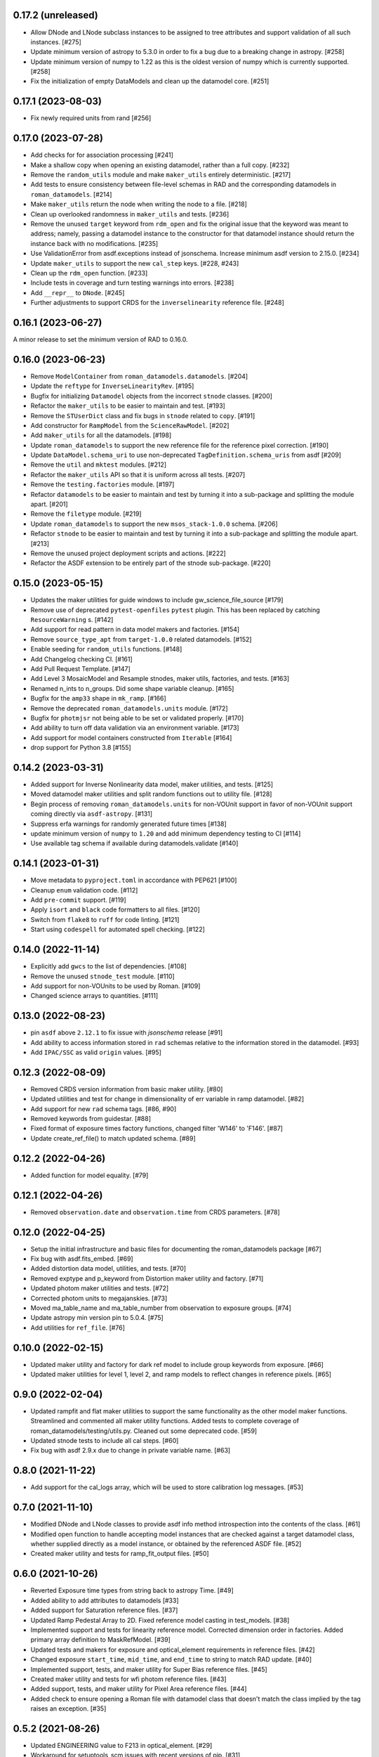0.17.2 (unreleased)
===================

- Allow DNode and LNode subclass instances to be assigned to tree attributes and support
  validation of all such instances. [#275]

- Update minimum version of astropy to 5.3.0 in order to fix a bug due to a breaking
  change in astropy. [#258]

- Update minimum version of numpy to 1.22 as this is the oldest version of numpy
  which is currently supported. [#258]

- Fix the initialization of empty DataModels and clean up the datamodel core. [#251]

0.17.1 (2023-08-03)
===================

- Fix newly required units from rand [#256]

0.17.0 (2023-07-28)
===================

- Add checks for for association processing [#241]

- Make a shallow copy when opening an existing datamodel, rather than
  a full copy.  [#232]

- Remove the ``random_utils`` module and make ``maker_utils`` entirely deterministic. [#217]

- Add tests to ensure consistency between file-level schemas in RAD and the corresponding
  datamodels in ``roman_datamodels``. [#214]

- Make ``maker_utils`` return the node when writing the node to a file. [#218]

- Clean up overlooked randomness in ``maker_utils`` and tests. [#236]

- Remove the unused ``target`` keyword from ``rdm_open`` and fix the original issue that the
  keyword was meant to address; namely, passing a datamodel instance to the constructor for
  that datamodel instance should return the instance back with no modifications. [#235]

- Use ValidationError from asdf.exceptions instead of jsonschema. Increase minimum
  asdf version to 2.15.0. [#234]

- Update ``maker_utils`` to support the new ``cal_step`` keys. [#228, #243]

- Clean up the ``rdm_open`` function. [#233]

- Include tests in coverage and turn testing warnings into errors. [#238]

- Add ``__repr__`` to ``DNode``. [#245]

- Further adjustments to support CRDS for the ``inverselinearity`` reference file. [#248]

0.16.1 (2023-06-27)
===================

A minor release to set the minimum version of RAD to 0.16.0.

0.16.0 (2023-06-23)
===================

- Remove ``ModelContainer`` from ``roman_datamodels.datamodels``. [#204]

- Update the ``reftype`` for ``InverseLinearityRev``. [#195]

- Bugfix for initializing ``Datamodel`` objects from the incorrect ``stnode`` classes. [#200]

- Refactor the ``maker_utils`` to be easier to maintain and test. [#193]

- Remove the ``STUserDict`` class and fix bugs in ``stnode`` related to ``copy``. [#191]

- Add constructor for ``RampModel`` from the ``ScienceRawModel``. [#202]

- Add ``maker_utils`` for all the datamodels. [#198]

- Update ``roman_datamodels`` to support the new reference file for the
  reference pixel correction. [#190]

- Update ``DataModel.schema_uri`` to use non-deprecated
  ``TagDefinition.schema_uris`` from asdf [#209]

- Remove the ``util`` and ``mktest`` modules. [#212]

- Refactor the ``maker_utils`` API so that it is uniform across all tests. [#207]

- Remove the ``testing.factories`` module. [#197]

- Refactor ``datamodels`` to be easier to maintain and test by turning it into
  a sub-package and splitting the module apart. [#201]

- Remove the ``filetype`` module. [#219]

- Update ``roman_datamodels`` to support the new ``msos_stack-1.0.0`` schema. [#206]

- Refactor ``stnode`` to be easier to maintain and test by turning it into a
  sub-package and splitting the module apart. [#213]

- Remove the unused project deployment scripts and actions. [#222]

- Refactor the ASDF extension to be entirely part of the stnode sub-package. [#220]

0.15.0 (2023-05-15)
===================

- Updates the maker utilities for guide windows to include gw_science_file_source  [#179]

- Remove use of deprecated ``pytest-openfiles`` ``pytest`` plugin. This has been replaced by
  catching ``ResourceWarning`` s. [#142]

- Add support for read pattern in data model makers and factories. [#154]

- Remove ``source_type_apt`` from ``target-1.0.0`` related datamodels. [#152]

- Enable seeding for ``random_utils`` functions. [#148]

- Add Changelog checking CI. [#161]

- Add Pull Request Template. [#147]

- Add Level 3 MosaicModel and Resample stnodes, maker utils, factories, and tests. [#163]

- Renamed n_ints to n_groups. Did some shape variable cleanup. [#165]

- Bugfix for the ``amp33`` shape in ``mk_ramp``. [#166]

- Remove the deprecated ``roman_datamodels.units`` module. [#172]

- Bugfix for ``photmjsr`` not being able to be set or validated properly. [#170]

- Add ability to turn off data validation via an environment variable. [#173]
- Add support for model containers constructed from ``Iterable`` [#164]

- drop support for Python 3.8 [#155]


0.14.2 (2023-03-31)
===================

- Added support for Inverse Nonlinearity data model, maker utilities, and tests. [#125]

- Moved datamodel maker utilities and split random functions out to utility file. [#128]

- Begin process of removing ``roman_datamodels.units`` for non-VOUnit support in favor
  of non-VOUnit support coming directly via ``asdf-astropy``. [#131]

- Suppress erfa warnings for randomly generated future times [#138]

- update minimum version of ``numpy`` to ``1.20`` and add minimum dependency testing to CI [#114]

- Use available tag schema if available during datamodels.validate [#140]

0.14.1 (2023-01-31)
===================

- Move metadata to ``pyproject.toml`` in accordance with PEP621 [#100]
- Cleanup ``enum`` validation code. [#112]
- Add ``pre-commit`` support. [#119]
- Apply ``isort`` and ``black`` code formatters to all files. [#120]
- Switch from ``flake8`` to ``ruff`` for code linting. [#121]
- Start using ``codespell`` for automated spell checking. [#122]

0.14.0 (2022-11-14)
===================

- Explicitly add ``gwcs`` to the list of dependencies. [#108]
- Remove the unused ``stnode_test`` module. [#110]
- Add support for non-VOUnits to be used by Roman. [#109]
- Changed science arrays to quantities. [#111]


0.13.0 (2022-08-23)
===================

- pin ``asdf`` above ``2.12.1`` to fix issue with `jsonschema` release [#91]
- Add ability to access information stored in ``rad`` schemas relative to the information stored in the datamodel. [#93]
- Add ``IPAC/SSC`` as valid ``origin`` values. [#95]

0.12.3 (2022-08-09)
===================

- Removed CRDS version information from basic maker utility. [#80]

- Updated utilities and test for change in dimensionality of err variable in ramp datamodel. [#82]

- Add support for new ``rad`` schema tags. [#86, #90]

- Removed keywords from guidestar. [#88]

- Fixed format of exposure times factory functions, changed filter 'W146' to 'F146'. [#87]

- Update create_ref_file() to match updated schema. [#89]

0.12.2 (2022-04-26)
===================

- Added function for model equality. [#79]

0.12.1 (2022-04-26)
===================
- Removed ``observation.date`` and ``observation.time`` from CRDS parameters. [#78]

0.12.0 (2022-04-25)
===================

- Setup the initial infrastructure and basic files for documenting the roman_datamodels package [#67]

- Fix bug with asdf.fits_embed. [#69]

- Added distortion data model, utilities, and tests. [#70]

- Removed exptype and p_keyword from Distortion maker utility and factory. [#71]

- Updated photom maker utilities and tests. [#72]

- Corrected photom units to megajanskies. [#73]

- Moved ma_table_name and ma_table_number from observation to exposure groups. [#74]

- Update astropy min version pin to 5.0.4. [#75]

- Add utilities for ``ref_file``. [#76]

0.10.0 (2022-02-15)
===================

- Updated maker utility and factory for dark ref model to include group keywords from exposure. [#66]

- Updated maker utilities for level 1, level 2, and ramp models to reflect changes in reference pixels. [#65]


0.9.0 (2022-02-04)
==================

- Updated rampfit and flat maker utilities to support the same functionality as the other model maker functions. Streamlined and commented all maker utility functions. Added tests to complete coverage of roman_datamodels/testing/utils.py. Cleaned out some deprecated code. [#59]

- Updated stnode tests to include all cal steps. [#60]

- Fix bug with asdf 2.9.x due to change in private variable name. [#63]

0.8.0 (2021-11-22)
==================

- Add support for the cal_logs array, which will be used to store calibration
  log messages. [#53]

0.7.0 (2021-11-10)
==================

- Modified DNode and LNode classes to provide asdf info method introspection
  into the contents of the class. [#61]

- Modified open function to handle accepting model instances that are checked
  against a target datamodel class, whether supplied directly as a model instance,
  or obtained by the referenced ASDF file. [#52]

- Created maker utility and tests for ramp_fit_output files. [#50]

0.6.0 (2021-10-26)
==================

- Reverted Exposure time types from string back to astropy Time. [#49]

- Added ability to add attributes to datamodels [#33]

- Added support for Saturation reference files. [#37]

- Updated Ramp Pedestal Array to 2D. Fixed reference model casting in test_models. [#38]

- Implemented support and tests for linearity reference model. Corrected dimension order in factories. Added primary array definition to MaskRefModel. [#39]

- Updated tests and makers for exposure and optical_element requirements in reference files. [#42]

- Changed exposure ``start_time``, ``mid_time``, and ``end_time`` to string to match RAD update. [#40]

- Implemented support, tests, and maker utility for Super Bias reference files. [#45]

- Created maker utility and tests for wfi photom reference files. [#43]

- Added support, tests, and maker utility for Pixel Area reference files. [#44]

- Added check to ensure opening a Roman file with datamodel class
  that doesn't match the class implied by the tag raises an exception. [#35]

0.5.2 (2021-08-26)
==================

- Updated ENGINEERING value to F213 in optical_element. [#29]

- Workaround for setuptools_scm issues with recent versions of pip. [#31]

0.5.1 (2021-08-24)
==================

- Added tests for mask maker utility. [#25]

- Added Dark Current model maker and tests. [#26]

- Added Readnoise maker utility and tests. [#23]

- Added Gain maker utility and tests. [#24]

0.5.0 (2021-08-07)
==================

0.4.0 (2021-08-06)
==================

- Added support for ScienceRawModel. Removed basic from ref_common in testing/utils. [#20]

- Added support for dq_init step in cal_step. [#18]

0.3.0 (2021-07-23)
==================

- Added code for DQ support. Added ramp and mask helper functions. Removed refout and zeroframe. [#17]

0.2.0 (2021-06-28)
==================

- Added support for ramp, ramp_fit_output, wfi_img_photom models. [#15]

- Set rad requirement to 0.2.0 and update factories and tests.  Add ``DarkRefModel``,
  ``GainRefModel``, and ``MaskRefModel``. [#11]
